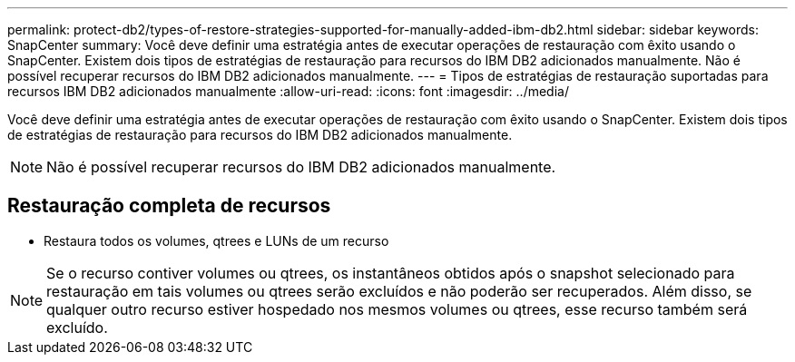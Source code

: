 ---
permalink: protect-db2/types-of-restore-strategies-supported-for-manually-added-ibm-db2.html 
sidebar: sidebar 
keywords: SnapCenter 
summary: Você deve definir uma estratégia antes de executar operações de restauração com êxito usando o SnapCenter. Existem dois tipos de estratégias de restauração para recursos do IBM DB2 adicionados manualmente. Não é possível recuperar recursos do IBM DB2 adicionados manualmente. 
---
= Tipos de estratégias de restauração suportadas para recursos IBM DB2 adicionados manualmente
:allow-uri-read: 
:icons: font
:imagesdir: ../media/


[role="lead"]
Você deve definir uma estratégia antes de executar operações de restauração com êxito usando o SnapCenter. Existem dois tipos de estratégias de restauração para recursos do IBM DB2 adicionados manualmente.


NOTE: Não é possível recuperar recursos do IBM DB2 adicionados manualmente.



== Restauração completa de recursos

* Restaura todos os volumes, qtrees e LUNs de um recurso



NOTE: Se o recurso contiver volumes ou qtrees, os instantâneos obtidos após o snapshot selecionado para restauração em tais volumes ou qtrees serão excluídos e não poderão ser recuperados. Além disso, se qualquer outro recurso estiver hospedado nos mesmos volumes ou qtrees, esse recurso também será excluído.
